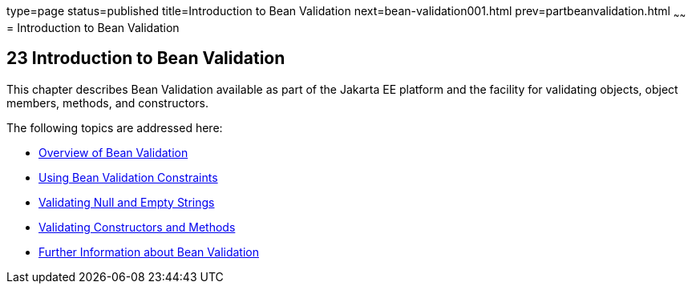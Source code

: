 type=page
status=published
title=Introduction to Bean Validation
next=bean-validation001.html
prev=partbeanvalidation.html
~~~~~~
= Introduction to Bean Validation


[[CHDGJIIA]][[introduction-to-bean-validation]]

23 Introduction to Bean Validation
----------------------------------


This chapter describes Bean Validation available as part of the Jakarta EE platform and the facility for validating objects, object members,
methods, and constructors.

The following topics are addressed here:

* link:bean-validation001.html#A1101988[Overview of Bean Validation]
* link:bean-validation002.html#GIRCZ[Using Bean Validation Constraints]
* link:bean-validation003.html#GKCRG[Validating Null and Empty Strings]
* link:bean-validation004.html#CACJIBEJ[Validating Constructors and
Methods]
* link:bean-validation005.html#CACDECFE[Further Information about Bean
Validation]
